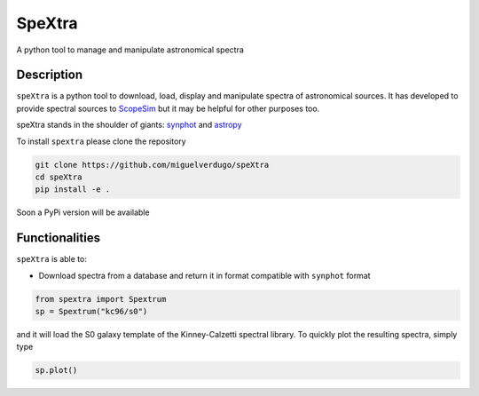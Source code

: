 =======
SpeXtra
=======

A python tool to manage and manipulate astronomical spectra



Description
===========

``speXtra`` is a python tool to download, load, display and manipulate spectra of astronomical sources.
It has developed to provide spectral sources to ScopeSim_ but it may be helpful for other purposes too.

.. _ScopeSim: https://scopesim.readthedocs.io/en/latest/?badge=latest

speXtra stands in the shoulder of giants: synphot_ and astropy_

.. _synphot: https://synphot.readthedocs.io/en/latest/

.. _astropy: https://www.astropy.org/

To install ``spextra`` please clone the repository

.. code-block:: bash

    git clone https://github.com/miguelverdugo/speXtra
    cd speXtra
    pip install -e .

Soon a PyPi version will be available

Functionalities
===============

``speXtra`` is able to:

- Download spectra from a database and return it in format compatible with ``synphot`` format

.. code-block:: python

    from spextra import Spextrum
    sp = Spextrum("kc96/s0")

and it will load the S0 galaxy template of the Kinney-Calzetti spectral library. To quickly
plot the resulting spectra, simply type

.. code-block:: python

    sp.plot()

.. image:: docs/_static/images/kc96_S0.png






